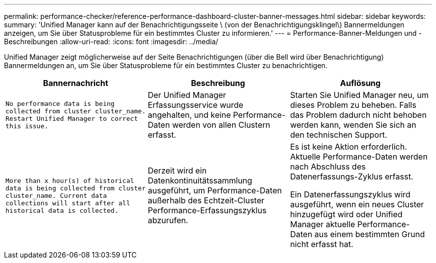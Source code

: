 ---
permalink: performance-checker/reference-performance-dashboard-cluster-banner-messages.html 
sidebar: sidebar 
keywords:  
summary: 'Unified Manager kann auf der Benachrichtigungsseite \ (von der Benachrichtigungsklingel\) Bannermeldungen anzeigen, um Sie über Statusprobleme für ein bestimmtes Cluster zu informieren.' 
---
= Performance-Banner-Meldungen und -Beschreibungen
:allow-uri-read: 
:icons: font
:imagesdir: ../media/


[role="lead"]
Unified Manager zeigt möglicherweise auf der Seite Benachrichtigungen (über die Bell wird über Benachrichtigung) Bannermeldungen an, um Sie über Statusprobleme für ein bestimmtes Cluster zu benachrichtigen.

[cols="1a,1a,1a"]
|===
| Bannernachricht | Beschreibung | Auflösung 


 a| 
`No performance data is being collected from cluster cluster_name. Restart Unified Manager to correct this issue.`
 a| 
Der Unified Manager Erfassungsservice wurde angehalten, und keine Performance-Daten werden von allen Clustern erfasst.
 a| 
Starten Sie Unified Manager neu, um dieses Problem zu beheben. Falls das Problem dadurch nicht behoben werden kann, wenden Sie sich an den technischen Support.



 a| 
`More than x hour(s) of historical data is being collected from cluster cluster_name. Current data collections will start after all historical data is collected.`
 a| 
Derzeit wird ein Datenkontinuitätssammlung ausgeführt, um Performance-Daten außerhalb des Echtzeit-Cluster Performance-Erfassungszyklus abzurufen.
 a| 
Es ist keine Aktion erforderlich. Aktuelle Performance-Daten werden nach Abschluss des Datenerfassungs-Zyklus erfasst.

Ein Datenerfassungszyklus wird ausgeführt, wenn ein neues Cluster hinzugefügt wird oder Unified Manager aktuelle Performance-Daten aus einem bestimmten Grund nicht erfasst hat.

|===
